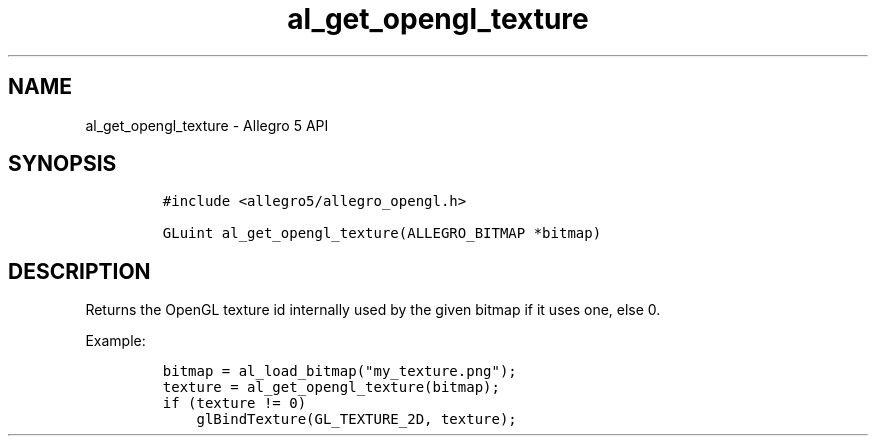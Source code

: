 .\" Automatically generated by Pandoc 3.1.3
.\"
.\" Define V font for inline verbatim, using C font in formats
.\" that render this, and otherwise B font.
.ie "\f[CB]x\f[]"x" \{\
. ftr V B
. ftr VI BI
. ftr VB B
. ftr VBI BI
.\}
.el \{\
. ftr V CR
. ftr VI CI
. ftr VB CB
. ftr VBI CBI
.\}
.TH "al_get_opengl_texture" "3" "" "Allegro reference manual" ""
.hy
.SH NAME
.PP
al_get_opengl_texture - Allegro 5 API
.SH SYNOPSIS
.IP
.nf
\f[C]
#include <allegro5/allegro_opengl.h>

GLuint al_get_opengl_texture(ALLEGRO_BITMAP *bitmap)
\f[R]
.fi
.SH DESCRIPTION
.PP
Returns the OpenGL texture id internally used by the given bitmap if it
uses one, else 0.
.PP
Example:
.IP
.nf
\f[C]
bitmap = al_load_bitmap(\[dq]my_texture.png\[dq]);
texture = al_get_opengl_texture(bitmap);
if (texture != 0)
    glBindTexture(GL_TEXTURE_2D, texture);
\f[R]
.fi

